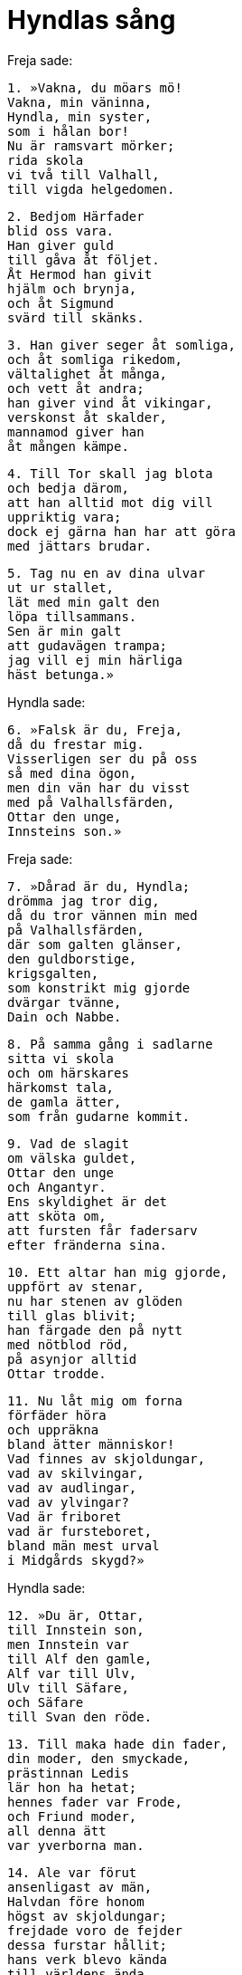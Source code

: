 = Hyndlas sång

Freja sade:

[verse]
1. »Vakna, du möars mö! 
Vakna, min väninna, 
Hyndla, min syster, 
som i hålan bor! 
Nu är ramsvart mörker; 
rida skola 
vi två till Valhall, 
till vigda helgedomen.

[verse]
2. Bedjom Härfader 
blid oss vara. 
Han giver guld 
till gåva åt följet. 
Åt Hermod han givit 
hjälm och brynja, 
och åt Sigmund 
svärd till skänks.

[verse]
3. Han giver seger åt somliga, 
och åt somliga rikedom, 
vältalighet åt många, 
och vett åt andra; 
han giver vind åt vikingar, 
verskonst åt skalder, 
mannamod giver han 
åt mången kämpe.

[verse]
4. Till Tor skall jag blota 
och bedja därom, 
att han alltid mot dig vill 
uppriktig vara; 
dock ej gärna han har att göra 
med jättars brudar.

[verse]
5. Tag nu en av dina ulvar 
ut ur stallet, 
lät med min galt den 
löpa tillsammans. 
Sen är min galt 
att gudavägen trampa; 
jag vill ej min härliga 
häst betunga.»

Hyndla sade:

[verse]
6. »Falsk är du, Freja, 
då du frestar mig. 
Visserligen ser du på oss 
så med dina ögon, 
men din vän har du visst 
med på Valhallsfärden, 
Ottar den unge, 
Innsteins son.»

Freja sade:

[verse]
7. »Dårad är du, Hyndla; 
drömma jag tror dig, 
då du tror vännen min med 
på Valhallsfärden, 
där som galten glänser, 
den guldborstige, 
krigsgalten, 
som konstrikt mig gjorde 
dvärgar tvänne, 
Dain och Nabbe.

[verse]
8. På samma gång i sadlarne 
sitta vi skola 
och om härskares 
härkomst tala, 
de gamla ätter, 
som från gudarne kommit.

[verse]
9. Vad de slagit 
om välska guldet, 
Ottar den unge 
och Angantyr. 
Ens skyldighet är det 
att sköta om, 
att fursten får fadersarv 
efter fränderna sina.

[verse]
10. Ett altar han mig gjorde, 
uppfört av stenar, 
nu har stenen av glöden 
till glas blivit; 
han färgade den på nytt 
med nötblod röd, 
på asynjor alltid 
Ottar trodde.

[verse]
11. Nu låt mig om forna 
förfäder höra 
och uppräkna 
bland ätter människor! 
Vad finnes av skjoldungar, 
vad av skilvingar, 
vad av audlingar, 
vad av ylvingar? 
Vad är friboret 
vad är fursteboret, 
bland män mest urval 
i Midgårds skygd?»

Hyndla sade:

[verse]
12. »Du är, Ottar, 
till Innstein son, 
men Innstein var 
till Alf den gamle, 
Alf var till Ulv, 
Ulv till Säfare, 
och Säfare 
till Svan den röde.

[verse]
13. Till maka hade din fader, 
din moder, den smyckade, 
prästinnan Ledis 
lär hon ha hetat; 
hennes fader var Frode, 
och Friund moder, 
all denna ätt 
var yverborna man.

[verse]
14. Ale var förut 
ansenligast av män, 
Halvdan före honom 
högst av skjoldungar; 
frejdade voro de fejder 
dessa furstar hållit; 
hans verk blevo kända 
till världens ända.

[verse]
15. Som måg åt Eymund 
mäktigare blev han, 
med sval svärdsegg 
han Sigtrygg dräpte, 
äktade Almveig, 
ypperst av kvinnor, 
de födde och ägde 
aderton söner.

[verse]
16. Därav äro skjoldungar, 
därav äro skilvingar, 
därav audlingar, 
därav ynglingar, 
därav friboret, 
därav fursteboret, 
bland män mest urval 
i Midgårds skygd; 
allt är det din ätt 
Ottar enfaldige.

[verse]
17. Hildigunn var 
hennes moder, 
barn till Svava 
och Säkonung; 
allt är det din ätt 
Ottar enfaldige! 
Det är av vikt, att du vet det. 
Vill du än längre?

[verse]
18. Gift var Dag med Tora, 
hjältemodern, 
i ätten där föddes 
de yppersta kämpar: 
Fradmar och Gyrd 
och Frekarne båda, 
Am och Josurmar, 
Alf den gamle; 
Det är av vikt, att du vet det. 
Vill du än längre?

[verse]
19. Deras vän var Ketil, 
Klypps arvinge, 
han var morfader 
till din moder. 
Där var Frode 
förr än Kare, 
och av Hild blev 
Haalv född.

[verse]
20. Därnäst kom Nanna, 
Nockves dotter; 
släkt med din fader 
hennes son blev genom gifte; 
det är fornåldrig frändskap . 
Fram går jag längre; 
båda jag känner: 
Brodd och Hörver. 
Allt är det din ätt, 
Ottar enfaldige!

[verse]
21. Isolv och Asolv, 
söner till Olmod, 
och till Skurhild, 
Skeckils dotter; 
du skall yttermera medtaga 
många furstar. 
Allt är det din ätt, 
Ottar enfaldige.

[verse]
22. Gunnar balk, 
Grim hårdskave, 
Torer järnsköld, 
Ulv den gapande.

[verse]
23. [Hervard, Hjorvard, 
Rane, Angantyr] 
Bue och Brame, 
Barre och Reivner, 
Tind och Tyrving 
och två Haddingar. 
Allt är det din ätt, 
Ottar enfaldige!

[verse]
24. Österut i Bolm 
borna voro 
Arngrims söner 
och Eyfuras. 
Gnyet från bärsärkar 
bröt med mångahanda ont 
över land och vatten, 
som om en låga fore. 
Allt är det din ätt, 
Ottar enfaldige!

[verse]
25. Jag känner båda: 
Brodd och Hörver; 
i Rolf gamles kämpaskara 
tjänade båda. 
Alla stammade 
från Jormunrek, 
måg till Sigurd 
- hör sagan min - 
den folkens furste, 
som dräpte Favner.

[verse]
26. Den väldige hjälten 
fran Volsung stammade 
och Hjordis räknade 
fran Raudung sin ätt, 
men Eylime 
från audlingar, 
Allt är det din ätt, 
Ottar enfaldige!

[verse]
27. Gunnar och Hogne, 
Gjukes söner, 
och sammaledes Gudrun 
deras syster. 
Guttorm var icke 
av Gjukes ätt, 
dock var han broder 
till bådadera. 
Allt är det din ätt, 
Ottar enfaldige!

[verse]
28. Harald hildetand 
hade till föräldrar: 
Rörek ringslungarn 
och rika Aud, 
Aud den stormrika 
Ivars dotter, 
men Radbard var 
Randvers fader; 
vigda åt gudarne 
voro dessa. 
Allt är det din ätt, 
Ottar enfaldige!

[verse]
29. Elva var 
asarnes antal, 
när Balder sjönk 
på banetuvan. 
Det villig att hämna 
sig Vale sade 
och slog sin broders 
baneman ihjäl. 
Allt är det din ätt, 
Ottar enfaldige!

[verse]
30. Balders fader 
var Burs son; 
Frej ägde Gärd; 
hon till Gymer var dotter, 
av jättars ätt, 
och till Aurboda; 
därtill var Tjatse 
deras frände, 
skadelystne jätten, 
Skade var hans dotter.

[verse]
31. Mycket vi säga dig 
och minnas mera; 
jag väntar, att han må veta det. 
Vill du än längre?

[verse]
32. Hake var bäst 
bland barnen av Vedna, 
och Hjorvard var 
Vednas fader; 
Heid och Rosstjov 
Rimnes släkt.

[verse]
33. Alla valor 
från Vidolv äro, 
alla värsta trollkarlar 
från Vilmeid komma, 
de som sejd bruka 
från Svarthovde, 
alla jättar 
äro från Ymer komna.

[verse]
34. Mycket vi säga dig 
och minnas mera; 
jag väntar, att han må veta det. 
Vill du än längre?

[verse]
35. En blev född 
i urtiden, 
en gudason 
med gudakraft; 
frejdad av vapen, 
han föddes till världen 
av jättemör nio 
vid jordens rand.

[verse]
36. Mycket vi säga dig 
men minnas mera; 
jag väntar, att han må veta det. 
Vill du än längre?

[verse]
37. Gjalp honom födde, 
Greip honom födde, 
Eistla födde honom 
och Eyrgjava; 
honom födde Ulvrun 
och Angeyja, 
Imd och Atla 
och Jarnsaxa.

[verse]
38. Han starkare gjordes 
av jordens kraft, 
av svalkall sjö 
och svinablod.

[verse]
39. Mycket jag säger dig 
men minnes mera; 
jag väntar, att han må veta det. 
Vill du än längre?

[verse]
40. Loke fodde ulven 
med Angrboda 
och Sleipner 
med Svadilfare. 
Bland alla en trollpacka 
tycktes värst; 
hon var från Byleists 
broder kommen.

[verse]
41. Loke åt ett hjärta; 
på lindens bränder 
fann han halvsvedd 
hugsten av en kvinna. 
Lopt blev havande 
av den leda kvinnan; 
därav har vart vidunder 
i världen kommit.

[verse]
42. Havet går av stormbyar 
mot himmelen själv, 
löper över land 
och luften ger vika. 
Därav komma snöfall 
och snabba vindar. 
Då är undergång åt gudar 
av ödet besluten.

[verse]
43. En blev född, 
av alla den störste, 
starkare gjord 
av jordens kraft. 
I rikedom främst 
denne furste är, 
förbunden genom släktskap 
med boplatser alla.

[verse]
44. Då kommer en annan, 
ännu mäktigare, 
hans namn jag dock icke 
nämna vågar; 
få kunna längre 
framåt se, 
än Oden skall 
ulven möta.»

Freja sade:

[verse]
15. »Bär minnesöl 
at min galt, 
att han kan alla orden 
komma i håg 
och tälja detta tal 
på tredje morgonen, 
när Angantyr och han 
ättartal räkna.»

Hyndla sade:

[verse]
46. »Snabbt drag hädan! 
Att sova mig lyster; 
av mig får du föga, 
som främjar din önskan. 
Du löper, ädla, 
ute på nätterna, 
som Heidrun brukar 
med bockarne ränna.

[verse]
47. Du sprang efter Od 
alltid trånande, 
men än flere fått 
i din famn komma. 
Du löper, ädla, 
ute på nätterna, 
som Heidrun brukar 
med bockarne ränna.»

Freja sade:

[verse]
48. »Eld jag tänder 
kring trollkvinnan, 
att du bort hänfrån 
dig icke bärgar.»

Hyndla sade:

[verse]
49. »Eld ser jag brinna 
och jorden bolma; 
sitt liv de flesta 
lösa måste. 
Bär du då åt Ottar 
öl till handa, 
etterblandat, 
med onda förebud!»

Freja sade:

[verse]
50. Ditt ords förebud 
skall intet göra 
fast du bådar oss ont, 
du, brud åt jätten. 
Den kostliga drycken 
han dricka skall; 
jag beder alla gudar 
Ottar hjälpa.»

.Freja åker efter sina katter
image::ed0024.jpg[]

